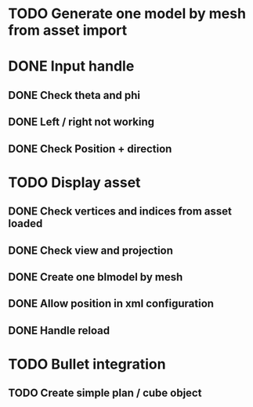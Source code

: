 * TODO Generate one model by mesh from asset import

* DONE Input handle

** DONE Check theta and phi

** DONE Left / right not working

** DONE Check Position + direction 

* TODO Display asset 

** DONE Check vertices and indices from asset loaded

** DONE Check view and projection

** DONE Create one blmodel by mesh
** DONE Allow position in xml configuration
** DONE Handle reload 

* TODO Bullet integration

** TODO Create simple plan / cube object
